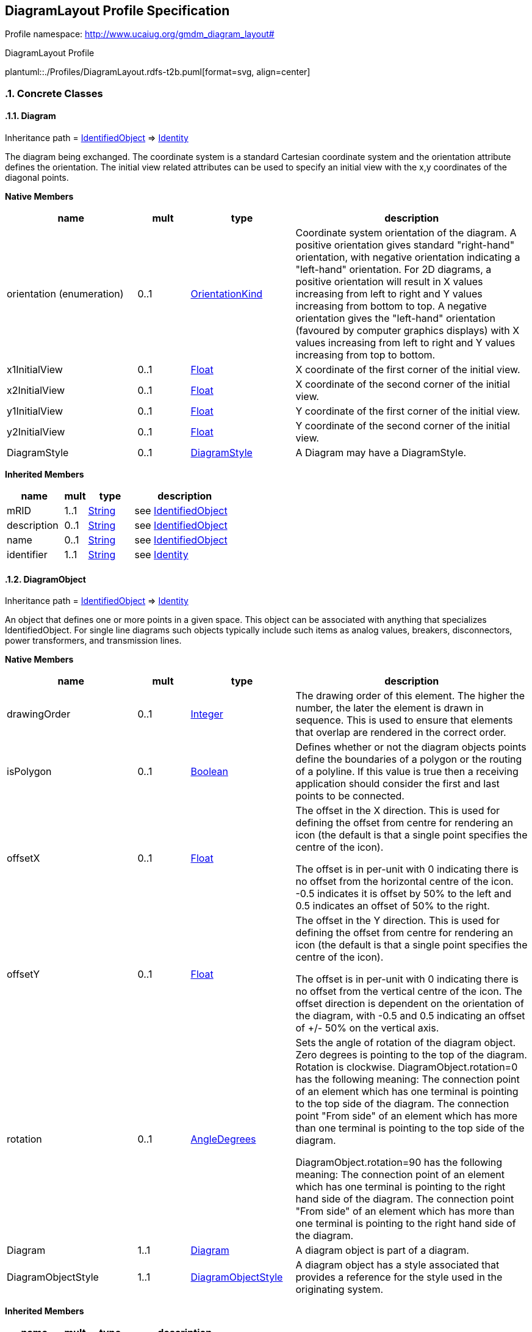 
== DiagramLayout Profile Specification

// Settings:
:doctype: inline
:reproducible:
:icons: font
:sectnums:
:sectnumlevels: 4
:xrefstyle: short

Profile namespace: http://www.ucaiug.org/gmdm_diagram_layout#

.DiagramLayout Profile
plantuml::./Profiles/DiagramLayout.rdfs-t2b.puml[format=svg, align=center]


=== Concrete Classes

[[DiagramLayout-Diagram]]
==== Diagram

Inheritance path = <<DiagramLayout-IdentifiedObject,IdentifiedObject>> => <<DiagramLayout-Identity,Identity>>

:Diagram:
The diagram being exchanged. The coordinate system is a standard Cartesian coordinate system and the orientation attribute defines the orientation. The initial view related attributes can be used to specify an initial view with the x,y coordinates of the diagonal points.


*Native Members*

[%header,width="100%",cols="25%,^10%,20%,45%a"]
|===
|name |mult |type |description
|orientation (enumeration)
|0..1
|<<DiagramLayout-OrientationKind,OrientationKind>>
|
Coordinate system orientation of the diagram. A positive orientation gives standard "right-hand" orientation, with negative orientation indicating a "left-hand" orientation. For 2D diagrams, a positive orientation will result in X values increasing from left to right and Y values increasing from bottom to top. A negative orientation gives the "left-hand" orientation (favoured by computer graphics displays) with X values increasing from left to right and Y values increasing from top to bottom.

|x1InitialView
|0..1
|<<DiagramLayout-Float,Float>>
|
X coordinate of the first corner of the initial view.

|x2InitialView
|0..1
|<<DiagramLayout-Float,Float>>
|
X coordinate of the second corner of the initial view.

|y1InitialView
|0..1
|<<DiagramLayout-Float,Float>>
|
Y coordinate of the first corner of the initial view.

|y2InitialView
|0..1
|<<DiagramLayout-Float,Float>>
|
Y coordinate of the second corner of the initial view.

|DiagramStyle
|0..1
|<<DiagramLayout-DiagramStyle,DiagramStyle>>
|
A Diagram may have a DiagramStyle.

|===

*Inherited Members*

[%header,width="100%",cols="25%,^10%,20%,45%a"]
|===
|name |mult |type |description
|mRID
|1..1
|<<DiagramLayout-String,String>>
|see <<DiagramLayout-IdentifiedObject,IdentifiedObject>>
|description
|0..1
|<<DiagramLayout-String,String>>
|see <<DiagramLayout-IdentifiedObject,IdentifiedObject>>
|name
|0..1
|<<DiagramLayout-String,String>>
|see <<DiagramLayout-IdentifiedObject,IdentifiedObject>>
|identifier
|1..1
|<<DiagramLayout-String,String>>
|see <<DiagramLayout-Identity,Identity>>
|===
:!Diagram:

[[DiagramLayout-DiagramObject]]
==== DiagramObject

Inheritance path = <<DiagramLayout-IdentifiedObject,IdentifiedObject>> => <<DiagramLayout-Identity,Identity>>

:DiagramObject:
An object that defines one or more points in a given space. This object can be associated with anything that specializes IdentifiedObject. For single line diagrams such objects typically include such items as analog values, breakers, disconnectors, power transformers, and transmission lines.


*Native Members*

[%header,width="100%",cols="25%,^10%,20%,45%a"]
|===
|name |mult |type |description
|drawingOrder
|0..1
|<<DiagramLayout-Integer,Integer>>
|
The drawing order of this element. The higher the number, the later the element is drawn in sequence. This is used to ensure that elements that overlap are rendered in the correct order.

|isPolygon
|0..1
|<<DiagramLayout-Boolean,Boolean>>
|
Defines whether or not the diagram objects points define the boundaries of a polygon or the routing of a polyline. If this value is true then a receiving application should consider the first and last points to be connected.

|offsetX
|0..1
|<<DiagramLayout-Float,Float>>
|
The offset in the X direction. This is used for defining the offset from centre for rendering an icon (the default is that a single point specifies the centre of the icon).

The offset is in per-unit with 0 indicating there is no offset from the horizontal centre of the icon. -0.5 indicates it is offset by 50% to the left and 0.5 indicates an offset of 50% to the right.

|offsetY
|0..1
|<<DiagramLayout-Float,Float>>
|
The offset in the Y direction. This is used for defining the offset from centre for rendering an icon (the default is that a single point specifies the centre of the icon).

The offset is in per-unit with 0 indicating there is no offset from the vertical centre of the icon. The offset direction is dependent on the orientation of the diagram, with -0.5 and 0.5 indicating an offset of +/- 50% on the vertical axis.

|rotation
|0..1
|<<DiagramLayout-AngleDegrees,AngleDegrees>>
|
Sets the angle of rotation of the diagram object. Zero degrees is pointing to the top of the diagram. Rotation is clockwise. DiagramObject.rotation=0 has the following meaning: The connection point of an element which has one terminal is pointing to the top side of the diagram. The connection point "From side" of an element which has more than one terminal is pointing to the top side of the diagram.

DiagramObject.rotation=90 has the following meaning: The connection point of an element which has one terminal is pointing to the right hand side of the diagram. The connection point "From side" of an element which has more than one terminal is pointing to the right hand side of the diagram.

|Diagram
|1..1
|<<DiagramLayout-Diagram,Diagram>>
|
A diagram object is part of a diagram.

|DiagramObjectStyle
|1..1
|<<DiagramLayout-DiagramObjectStyle,DiagramObjectStyle>>
|
A diagram object has a style associated that provides a reference for the style used in the originating system.

|===

*Inherited Members*

[%header,width="100%",cols="25%,^10%,20%,45%a"]
|===
|name |mult |type |description
|mRID
|1..1
|<<DiagramLayout-String,String>>
|see <<DiagramLayout-IdentifiedObject,IdentifiedObject>>
|description
|0..1
|<<DiagramLayout-String,String>>
|see <<DiagramLayout-IdentifiedObject,IdentifiedObject>>
|name
|0..1
|<<DiagramLayout-String,String>>
|see <<DiagramLayout-IdentifiedObject,IdentifiedObject>>
|identifier
|1..1
|<<DiagramLayout-String,String>>
|see <<DiagramLayout-Identity,Identity>>
|===
:!DiagramObject:

[[DiagramLayout-DiagramObjectGluePoint]]
==== DiagramObjectGluePoint

Inheritance path = <<DiagramLayout-Identity,Identity>>

:DiagramObjectGluePoint:
This is used for grouping diagram object points from different diagram objects that are considered to be glued together in a diagram even if they are not at the exact same coordinates.


*Native Members*

[%header,width="100%",cols="25%,^10%,20%,45%a"]
|===
|name |mult |type |description
|DiagramObjectPoints
|1..*
|<<DiagramLayout-DiagramObjectPoint,DiagramObjectPoint>>
|
A diagram object glue point is associated with 2 or more object points that are considered to be 'glued' together.

|===

*Inherited Members*

[%header,width="100%",cols="25%,^10%,20%,45%a"]
|===
|name |mult |type |description
|identifier
|1..1
|<<DiagramLayout-String,String>>
|see <<DiagramLayout-Identity,Identity>>
|===
:!DiagramObjectGluePoint:

[[DiagramLayout-DiagramObjectPoint]]
==== DiagramObjectPoint

Inheritance path = <<DiagramLayout-Identity,Identity>>

:DiagramObjectPoint:
A point in a given space defined by 3 coordinates and associated to a diagram object. The coordinates may be positive or negative as the origin does not have to be in the corner of a diagram.


*Native Members*

[%header,width="100%",cols="25%,^10%,20%,45%a"]
|===
|name |mult |type |description
|sequenceNumber
|0..1
|<<DiagramLayout-Integer,Integer>>
|
The sequence position of the point, used for defining the order of points for diagram objects acting as a polyline or polygon with more than one point. The attribute shall be a positive value.

|xPosition
|1..1
|<<DiagramLayout-Float,Float>>
|
The X coordinate of this point.

|yPosition
|1..1
|<<DiagramLayout-Float,Float>>
|
The Y coordinate of this point.

|zPosition
|0..1
|<<DiagramLayout-Float,Float>>
|
The Z coordinate of this point.

|DiagramObject
|1..1
|<<DiagramLayout-DiagramObject,DiagramObject>>
|
The diagram object with which the points are associated.

|===

*Inherited Members*

[%header,width="100%",cols="25%,^10%,20%,45%a"]
|===
|name |mult |type |description
|identifier
|1..1
|<<DiagramLayout-String,String>>
|see <<DiagramLayout-Identity,Identity>>
|===
:!DiagramObjectPoint:

[[DiagramLayout-DiagramObjectStyle]]
==== DiagramObjectStyle

Inheritance path = <<DiagramLayout-IdentifiedObject,IdentifiedObject>> => <<DiagramLayout-Identity,Identity>>

:DiagramObjectStyle:
A reference to a style used by the originating system for a diagram object. A diagram object style describes information such as line thickness, shape such as circle or rectangle etc, and colour.


*Inherited Members*

[%header,width="100%",cols="25%,^10%,20%,45%a"]
|===
|name |mult |type |description
|mRID
|1..1
|<<DiagramLayout-String,String>>
|see <<DiagramLayout-IdentifiedObject,IdentifiedObject>>
|description
|0..1
|<<DiagramLayout-String,String>>
|see <<DiagramLayout-IdentifiedObject,IdentifiedObject>>
|name
|0..1
|<<DiagramLayout-String,String>>
|see <<DiagramLayout-IdentifiedObject,IdentifiedObject>>
|identifier
|1..1
|<<DiagramLayout-String,String>>
|see <<DiagramLayout-Identity,Identity>>
|===
:!DiagramObjectStyle:

[[DiagramLayout-DiagramStyle]]
==== DiagramStyle

Inheritance path = <<DiagramLayout-IdentifiedObject,IdentifiedObject>> => <<DiagramLayout-Identity,Identity>>

:DiagramStyle:
The diagram style refers to a style used by the originating system for a diagram. A diagram style describes information such as schematic, geographic, etc.


*Inherited Members*

[%header,width="100%",cols="25%,^10%,20%,45%a"]
|===
|name |mult |type |description
|mRID
|1..1
|<<DiagramLayout-String,String>>
|see <<DiagramLayout-IdentifiedObject,IdentifiedObject>>
|description
|0..1
|<<DiagramLayout-String,String>>
|see <<DiagramLayout-IdentifiedObject,IdentifiedObject>>
|name
|0..1
|<<DiagramLayout-String,String>>
|see <<DiagramLayout-IdentifiedObject,IdentifiedObject>>
|identifier
|1..1
|<<DiagramLayout-String,String>>
|see <<DiagramLayout-Identity,Identity>>
|===
:!DiagramStyle:

[[DiagramLayout-TextDiagramObject]]
==== TextDiagramObject

Inheritance path = <<DiagramLayout-DiagramObject,DiagramObject>> => <<DiagramLayout-IdentifiedObject,IdentifiedObject>> => <<DiagramLayout-Identity,Identity>>

:TextDiagramObject:
A diagram object for placing free-text or text derived from an associated domain object.


*Native Members*

[%header,width="100%",cols="25%,^10%,20%,45%a"]
|===
|name |mult |type |description
|text
|1..1
|<<DiagramLayout-String,String>>
|
The text that is displayed by this text diagram object.

|===

*Inherited Members*

[%header,width="100%",cols="25%,^10%,20%,45%a"]
|===
|name |mult |type |description
|drawingOrder
|0..1
|<<DiagramLayout-Integer,Integer>>
|see <<DiagramLayout-DiagramObject,DiagramObject>>
|isPolygon
|0..1
|<<DiagramLayout-Boolean,Boolean>>
|see <<DiagramLayout-DiagramObject,DiagramObject>>
|offsetX
|0..1
|<<DiagramLayout-Float,Float>>
|see <<DiagramLayout-DiagramObject,DiagramObject>>
|offsetY
|0..1
|<<DiagramLayout-Float,Float>>
|see <<DiagramLayout-DiagramObject,DiagramObject>>
|rotation
|0..1
|<<DiagramLayout-AngleDegrees,AngleDegrees>>
|see <<DiagramLayout-DiagramObject,DiagramObject>>
|Diagram
|1..1
|<<DiagramLayout-Diagram,Diagram>>
|see <<DiagramLayout-DiagramObject,DiagramObject>>
|DiagramObjectStyle
|1..1
|<<DiagramLayout-DiagramObjectStyle,DiagramObjectStyle>>
|see <<DiagramLayout-DiagramObject,DiagramObject>>
|mRID
|1..1
|<<DiagramLayout-String,String>>
|see <<DiagramLayout-IdentifiedObject,IdentifiedObject>>
|description
|0..1
|<<DiagramLayout-String,String>>
|see <<DiagramLayout-IdentifiedObject,IdentifiedObject>>
|name
|0..1
|<<DiagramLayout-String,String>>
|see <<DiagramLayout-IdentifiedObject,IdentifiedObject>>
|identifier
|1..1
|<<DiagramLayout-String,String>>
|see <<DiagramLayout-Identity,Identity>>
|===
:!TextDiagramObject:

[[DiagramLayout-VisibilityLayer]]
==== VisibilityLayer

Inheritance path = <<DiagramLayout-IdentifiedObject,IdentifiedObject>> => <<DiagramLayout-Identity,Identity>>

:VisibilityLayer:
Layers are typically used for grouping diagram objects according to themes and scales. Themes are used to display or hide certain information (e.g., lakes, borders), while scales are used for hiding or displaying information depending on the current zoom level (hide text when it is too small to be read, or when it exceeds the screen size). This is also called de-cluttering.

CIM based graphics exchange supports an m:n relationship between diagram objects and layers. The importing system shall convert an m:n case into an appropriate 1:n representation if the importing system does not support m:n.


*Native Members*

[%header,width="100%",cols="25%,^10%,20%,45%a"]
|===
|name |mult |type |description
|drawingOrder
|0..1
|<<DiagramLayout-Integer,Integer>>
|
The drawing order for this layer. The higher the number, the later the layer and the objects within it are rendered.

|VisibleObjects
|0..*
|<<DiagramLayout-DiagramObject,DiagramObject>>
|
A visibility layer can contain one or more diagram objects.

|===

*Inherited Members*

[%header,width="100%",cols="25%,^10%,20%,45%a"]
|===
|name |mult |type |description
|mRID
|1..1
|<<DiagramLayout-String,String>>
|see <<DiagramLayout-IdentifiedObject,IdentifiedObject>>
|description
|0..1
|<<DiagramLayout-String,String>>
|see <<DiagramLayout-IdentifiedObject,IdentifiedObject>>
|name
|0..1
|<<DiagramLayout-String,String>>
|see <<DiagramLayout-IdentifiedObject,IdentifiedObject>>
|identifier
|1..1
|<<DiagramLayout-String,String>>
|see <<DiagramLayout-Identity,Identity>>
|===
:!VisibilityLayer:


=== Abstract Classes

[[DiagramLayout-IdentifiedObject]]
==== IdentifiedObject

Inheritance path = <<DiagramLayout-Identity,Identity>>

:IdentifiedObject:
This is a class that provides common identification for all classes needing identification and naming attributes.


*Native Members*

[%header,width="100%",cols="25%,^10%,20%,45%a"]
|===
|name |mult |type |description
|mRID
|1..1
|<<DiagramLayout-String,String>>
|
Master resource identifier issued by a model authority. The mRID is unique within an exchange context. Global uniqueness is easily achieved by using a UUID, as specified in IETF RFC 4122, for the mRID. The use of UUID is strongly recommended.

For CIMXML data files in RDF syntax conforming to IEC 61970-552, the mRID is mapped to rdf:ID or rdf:about attributes that identify CIM object elements.

|description
|0..1
|<<DiagramLayout-String,String>>
|
The description is a free human readable text describing or naming the object. It may be non unique and may not correlate to a naming hierarchy.

|name
|0..1
|<<DiagramLayout-String,String>>
|
The name is any free human readable and possibly non unique text naming the object.

|===

*Inherited Members*

[%header,width="100%",cols="25%,^10%,20%,45%a"]
|===
|name |mult |type |description
|identifier
|1..1
|<<DiagramLayout-String,String>>
|see <<DiagramLayout-Identity,Identity>>
|===
:!IdentifiedObject:

[[DiagramLayout-Identity]]
==== Identity


:Identity:
This is a root class to provide common identification for all classes.


*Native Members*

[%header,width="100%",cols="25%,^10%,20%,45%a"]
|===
|name |mult |type |description
|identifier
|1..1
|<<DiagramLayout-String,String>>
|
A universally unique object identifier. Used to uniquely identify persistent objects between CIM messages.

|===
:!Identity:


=== Enumerations

[[DiagramLayout-OrientationKind]]
==== OrientationKind

The orientation of the coordinate system with respect to top, left, and the coordinate number system.


[%header,width="100%",cols="25%,75%a"]
|===
|name |description

|negative
|
For 2D diagrams, a negative orientation gives the left-hand orientation (favoured by computer graphics displays) with X values increasing from left to right and Y values increasing from top to bottom. This is also known as a left hand orientation.


|positive
|
For 2D diagrams, a positive orientation will result in X values increasing from left to right and Y values increasing from bottom to top. This is also known as a right hand orientation.

|===

=== Datatypes

[[DiagramLayout-AngleDegrees]]
==== AngleDegrees

Measurement of angle in degrees.


XSD type: float


=== Primitive Types

[[DiagramLayout-Boolean]]
==== Boolean

A type with the value space "true" and "false".http://langdale.com.au/2005/UML#primitive

XSD type: boolean

[[DiagramLayout-Float]]
==== Float

A floating point number. The range is unspecified and not limited.http://langdale.com.au/2005/UML#primitive

XSD type: float

[[DiagramLayout-Integer]]
==== Integer

An integer number. The range is unspecified and not limited.http://langdale.com.au/2005/UML#primitive

XSD type: integer

[[DiagramLayout-String]]
==== String

A string consisting of a sequence of characters. The character encoding is UTF-8. The string length is unspecified and unlimited.http://langdale.com.au/2005/UML#primitivehttp://langdale.com.au/2005/UML#profcim

XSD type: string


